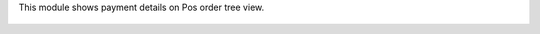 This module shows payment details on Pos order tree view.

.. figure:: ../static/description/pos_order_tree.png
